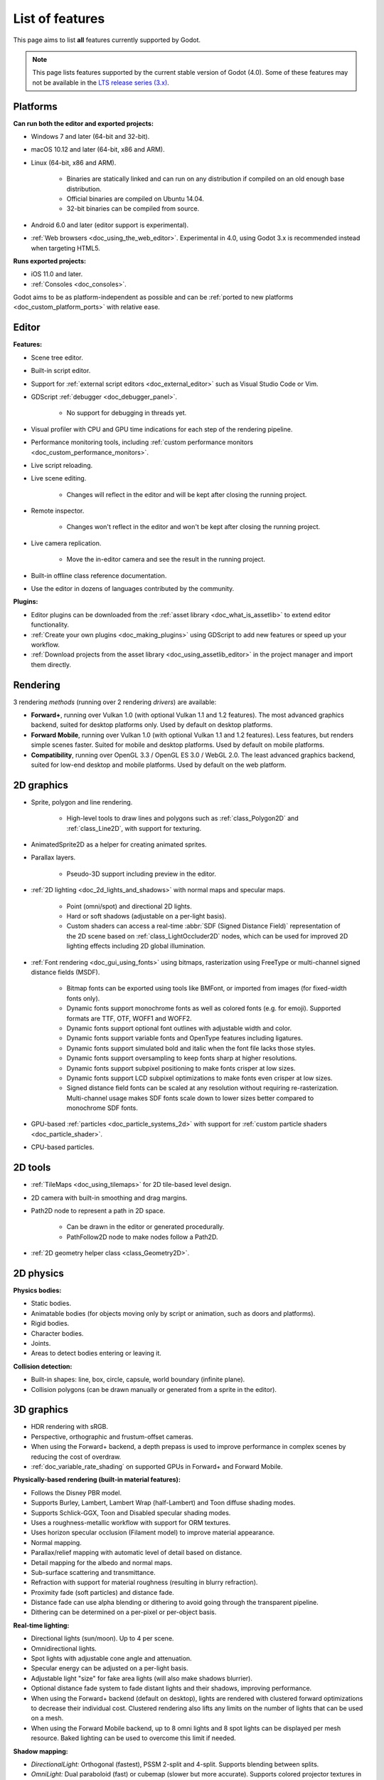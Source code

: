 .. _doc_list_of_features:

List of features
================

This page aims to list **all** features currently supported by Godot.

.. note::

    This page lists features supported by the current stable version of
    Godot (4.0). Some of these features may not be available in the
    `LTS release series (3.x) <https://docs.godotengine.org/en/3.5/about/list_of_features.html>`__.

Platforms
---------

**Can run both the editor and exported projects:**

- Windows 7 and later (64-bit and 32-bit).
- macOS 10.12 and later (64-bit, x86 and ARM).
- Linux (64-bit, x86 and ARM).

   - Binaries are statically linked and can run on any distribution if compiled
     on an old enough base distribution.
   - Official binaries are compiled on Ubuntu 14.04.
   - 32-bit binaries can be compiled from source.

- Android 6.0 and later (editor support is experimental).
- :ref:`Web browsers <doc_using_the_web_editor>`. Experimental in 4.0,
  using Godot 3.x is recommended instead when targeting HTML5.

**Runs exported projects:**

- iOS 11.0 and later.
- :ref:`Consoles <doc_consoles>`.

Godot aims to be as platform-independent as possible and can be
:ref:`ported to new platforms <doc_custom_platform_ports>` with relative ease.

Editor
------

**Features:**

- Scene tree editor.
- Built-in script editor.
- Support for :ref:`external script editors <doc_external_editor>` such as
  Visual Studio Code or Vim.
- GDScript :ref:`debugger <doc_debugger_panel>`.

   - No support for debugging in threads yet.
- Visual profiler with CPU and GPU time indications for each step of the
  rendering pipeline.
- Performance monitoring tools, including
  :ref:`custom performance monitors <doc_custom_performance_monitors>`.
- Live script reloading.
- Live scene editing.

   - Changes will reflect in the editor and will be kept after closing the running project.

- Remote inspector.

   - Changes won't reflect in the editor and won't be kept after closing the running project.

- Live camera replication.

   - Move the in-editor camera and see the result in the running project.

- Built-in offline class reference documentation.
- Use the editor in dozens of languages contributed by the community.

**Plugins:**

- Editor plugins can be downloaded from the
  :ref:`asset library <doc_what_is_assetlib>` to extend editor functionality.
- :ref:`Create your own plugins <doc_making_plugins>` using GDScript to add new
  features or speed up your workflow.
- :ref:`Download projects from the asset library <doc_using_assetlib_editor>`
  in the project manager and import them directly.

Rendering
---------

3 rendering *methods* (running over 2 rendering *drivers*) are available:

- **Forward+**, running over Vulkan 1.0 (with optional Vulkan 1.1 and 1.2
  features). The most advanced graphics backend, suited for desktop platforms
  only. Used by default on desktop platforms.
- **Forward Mobile**, running over Vulkan 1.0 (with optional Vulkan 1.1 and 1.2
  features). Less features, but renders simple scenes faster. Suited for mobile
  and desktop platforms. Used by default on mobile platforms.
- **Compatibility**, running over OpenGL 3.3 / OpenGL ES 3.0 / WebGL 2.0. The least
  advanced graphics backend, suited for low-end desktop and mobile platforms.
  Used by default on the web platform.

2D graphics
-----------

- Sprite, polygon and line rendering.

   - High-level tools to draw lines and polygons such as
     :ref:`class_Polygon2D` and :ref:`class_Line2D`, with support for texturing.

- AnimatedSprite2D as a helper for creating animated sprites.
- Parallax layers.

   - Pseudo-3D support including preview in the editor.

- :ref:`2D lighting <doc_2d_lights_and_shadows>` with normal maps and specular maps.

   - Point (omni/spot) and directional 2D lights.
   - Hard or soft shadows (adjustable on a per-light basis).
   - Custom shaders can access a real-time :abbr:`SDF (Signed Distance Field)`
     representation of the 2D scene based on :ref:`class_LightOccluder2D` nodes,
     which can be used for improved 2D lighting effects including 2D global illumination.

- :ref:`Font rendering <doc_gui_using_fonts>` using bitmaps, rasterization using FreeType
  or multi-channel signed distance fields (MSDF).

   - Bitmap fonts can be exported using tools like BMFont, or imported from images
     (for fixed-width fonts only).
   - Dynamic fonts support monochrome fonts as well as colored fonts (e.g. for emoji).
     Supported formats are TTF, OTF, WOFF1 and WOFF2.
   - Dynamic fonts support optional font outlines with adjustable width and color.
   - Dynamic fonts support variable fonts and OpenType features including ligatures.
   - Dynamic fonts support simulated bold and italic when the font file lacks
     those styles.
   - Dynamic fonts support oversampling to keep fonts sharp at higher resolutions.
   - Dynamic fonts support subpixel positioning to make fonts crisper at low sizes.
   - Dynamic fonts support LCD subpixel optimizations to make fonts even crisper at low sizes.
   - Signed distance field fonts can be scaled at any resolution without
     requiring re-rasterization. Multi-channel usage makes SDF fonts scale down
     to lower sizes better compared to monochrome SDF fonts.

- GPU-based :ref:`particles <doc_particle_systems_2d>` with support for
  :ref:`custom particle shaders <doc_particle_shader>`.
- CPU-based particles.

2D tools
--------

- :ref:`TileMaps <doc_using_tilemaps>` for 2D tile-based level design.
- 2D camera with built-in smoothing and drag margins.
- Path2D node to represent a path in 2D space.

   - Can be drawn in the editor or generated procedurally.
   - PathFollow2D node to make nodes follow a Path2D.

- :ref:`2D geometry helper class <class_Geometry2D>`.

2D physics
----------

**Physics bodies:**

- Static bodies.
- Animatable bodies (for objects moving only by script or animation, such as doors and platforms).
- Rigid bodies.
- Character bodies.
- Joints.
- Areas to detect bodies entering or leaving it.

**Collision detection:**

- Built-in shapes: line, box, circle, capsule, world boundary (infinite plane).
- Collision polygons (can be drawn manually or generated from a sprite in the editor).

3D graphics
-----------

- HDR rendering with sRGB.
- Perspective, orthographic and frustum-offset cameras.
- When using the Forward+ backend, a depth prepass is used to improve
  performance in complex scenes by reducing the cost of overdraw.
- :ref:`doc_variable_rate_shading` on supported GPUs in Forward+ and Forward Mobile.

**Physically-based rendering (built-in material features):**

- Follows the Disney PBR model.
- Supports Burley, Lambert, Lambert Wrap (half-Lambert) and Toon diffuse shading modes.
- Supports Schlick-GGX, Toon and Disabled specular shading modes.
- Uses a roughness-metallic workflow with support for ORM textures.
- Uses horizon specular occlusion (Filament model) to improve material appearance.
- Normal mapping.
- Parallax/relief mapping with automatic level of detail based on distance.
- Detail mapping for the albedo and normal maps.
- Sub-surface scattering and transmittance.
- Refraction with support for material roughness (resulting in blurry refraction).
- Proximity fade (soft particles) and distance fade.
- Distance fade can use alpha blending or dithering to avoid going through
  the transparent pipeline.
- Dithering can be determined on a per-pixel or per-object basis.

**Real-time lighting:**

- Directional lights (sun/moon). Up to 4 per scene.
- Omnidirectional lights.
- Spot lights with adjustable cone angle and attenuation.
- Specular energy can be adjusted on a per-light basis.
- Adjustable light "size" for fake area lights (will also make shadows blurrier).
- Optional distance fade system to fade distant lights and their shadows, improving performance.
- When using the Forward+ backend (default on desktop), lights are
  rendered with clustered forward optimizations to decrease their individual cost.
  Clustered rendering also lifts any limits on the number of lights that can be used on a mesh.
- When using the Forward Mobile backend, up to 8 omni lights and 8 spot lights can
  be displayed per mesh resource. Baked lighting can be used to overcome this limit
  if needed.

**Shadow mapping:**

- *DirectionalLight:* Orthogonal (fastest), PSSM 2-split and 4-split.
  Supports blending between splits.
- *OmniLight:* Dual paraboloid (fast) or cubemap (slower but more accurate).
  Supports colored projector textures in the form of panoramas.
- *SpotLight:* Single texture. Supports colored projector textures.
- Shadow normal offset bias and shadow pancaking to decrease the amount of
  visible shadow acne and peter-panning.
- PCSS-like shadow blur based on the light size and distance from the surface
  the shadow is cast on.
- Adjustable shadow blur on a per-light basis.

**Global illumination with indirect lighting:**

- Baked lightmaps (fast, but can't be updated at run-time).

   - Supports baking indirect light only or baking both direct and indirect lighting.
     The bake mode can be adjusted on a per-light basis to allow for hybrid light
     baking setups.
   - Supports lighting dynamic objects using automatic and manually placed probes.
   - Optionally supports directional lighting and rough reflections based on spherical
     harmonics.
   - Lightmaps are baked on the GPU using compute shaders (much faster compared
     to CPU lightmapping). Baking can only be performed from the editor,
     not in exported projects.

- Voxel-based GI probes. Supports dynamic lights *and* dynamic occluders, while
  also supporting reflections. Requires a fast baking step which can be
  performed in the editor or at run-time (including from an exported project).
- Signed-distance field GI designed for large open worlds.
  Supports dynamic lights, but not dynamic occluders. Supports reflections.
  No baking required.
- Screen-space indirect lighting (SSIL) at half or full resolution.
  Fully real-time and supports any kind of emissive light source (including decals).
- VoxelGI and SDFGI use a deferred pass to allow for rendering GI at half
  resolution to improve performance (while still having functional MSAA support).

**Reflections:**

- Voxel-based reflections (when using GI probes) and SDF-based reflections
  (when using signed distance field GI).
- Fast baked reflections or slow real-time reflections using ReflectionProbe.
  Parallax box correction can optionally be enabled.
- Screen-space reflections with support for material roughness.
- Reflection techniques can be mixed together for greater accuracy or scalability.
- When using the Forward+ backend (default on desktop), reflection probes are
  rendered with clustered forward optimizations to decrease their individual cost.
  Clustered rendering also lifts any limits on the number of reflection probes that can be used on a mesh.
- When using the Forward Mobile backend, up to 8 reflection probes can be displayed per mesh
  resource.

**Decals:**

- Supports albedo, emissive, :abbr:`ORM (Occlusion Roughness Metallic)` and normal mapping.
- Texture channels are smoothly overlaid on top of the underlying material,
  with support for normal/ORM-only decals.
- Support for normal fade to fade the decal depending on its incidence angle.
- Does not rely on run-time mesh generation. This means decals can be used on
  complex skinned meshes with no performance penalty, even if the decal moves every frame.
- Support for nearest, bilinear, trilinear or anisotropic texture filtering (configured globally).
- Optional distance fade system to fade distant lights and their shadows, improving performance.
- When using the Forward+ backend (default on desktop), decals are
  rendered with clustered forward optimizations to decrease their individual cost.
  Clustered rendering also lifts any limits on the number of decals that can be used on a mesh.
- When using the Forward Mobile backend, up to 8 decals can be displayed per mesh
  resource.

**Sky:**

- Panorama sky (using an HDRI).
- Procedural sky and Physically-based sky that respond to the DirectionalLights in the scene.
- Support for :ref:`custom sky shaders <doc_sky_shader>`, which can be animated.
- The radiance map used for ambient and specular light can be updated in
  real-time depending on the quality settings chosen.

**Fog:**

- Exponential depth fog.
- Exponential height fog.
- Support for automatic fog color depending on the sky color (aerial perspective).
- Support for sun scattering in the fog.

**Volumetric fog:**

- Global :ref:`volumetric fog <doc_volumetric_fog>` that reacts to lights and shadows.
- Volumetric fog can take indirect light into account when using VoxelGI or SDFGI.
- Fog volume nodes that can be placed to add fog to specific areas (or remove fog from specific areas).
- Each fog volume can have its own custom shader.
- Can be used together with traditional fog.

**Particles:**

- GPU-based particles with support for subemitters (2D + 3D), trails (2D + 3D),
  attractors (3D only) and collision (2D + 3D).

  - 3D particle attractor shapes supported: box, sphere and 3D vector fields.
  - 3D particle collision shapes supported: box, sphere, baked signed distance field
    and real-time heightmap (suited for open world weather effects).
  - 2D particle collision is handled using a signed distance field generated in real-time
    based on :ref:`class_LightOccluder2D` nodes in the scene.
  - Trails can use the built-in ribbon trail and tube trail meshes, or custom
    meshes with skeletons.
  - Support for custom particle shaders with manual emission.

- CPU-based particles.

**Post-processing:**

- Tonemapping (Linear, Reinhard, Filmic, ACES).
- Automatic exposure adjustments based on viewport brightness (and manual exposure override).
- Near and far depth of field with adjustable bokeh simulation (box, hexagon, circle).
- Screen-space ambient occlusion (SSAO) at half or full resolution.
- Glow/bloom with optional bicubic upscaling and several blend modes available:
  Screen, Soft Light, Add, Replace, Mix.
- Glow can have a colored dirt map texture, acting as a lens dirt effect.
- Color correction using a one-dimensional ramp or a 3D LUT texture.
- Roughness limiter to reduce the impact of specular aliasing.
- Brightness, contrast and saturation adjustments.

**Texture filtering:**

- Nearest, bilinear, trilinear or anisotropic filtering.
- Filtering options are defined on a per-use basis, not a per-texture basis.

**Texture compression:**

- Basis Universal (slow, but results in smaller files).
- BPTC for high-quality compression (not supported on macOS).
- ETC2 (not supported on macOS).
- S3TC (not supported on mobile/Web platforms).

**Anti-aliasing:**

- Temporal :ref:`antialiasing <doc_3d_antialiasing>` (TAA).
- Multi-sample antialiasing (MSAA), for both :ref:`doc_2d_antialiasing` and :ref:`doc_3d_antialiasing`.
- Fast approximate antialiasing (FXAA).
- Super-sample antialiasing (SSAA) using bilinear 3D scaling and a 3D resolution scale above 1.0.
- Alpha antialiasing, MSAA alpha to coverage and alpha hashing on a per-material basis.

**Resolution scaling:**

- Support for :ref:`rendering 3D at a lower resolution <doc_resolution_scaling>`
  while keeping 2D rendering at the original scale. This can be used to improve
  performance on low-end systems or improve visuals on high-end systems.
- Resolution scaling uses bilinear filtering or AMD FidelityFX Super Resolution
  1.0 (FSR).
- Texture mipmap LOD bias is adjusted automatically to improve quality at lower
  resolution scales. It can also be modified with a manual offset.

Most effects listed above can be adjusted for better performance or to further
improve quality. This can be helpful when
:ref:`using Godot for offline rendering <doc_creating_movies>`.

3D tools
--------

- Built-in meshes: cube, cylinder/cone, (hemi)sphere, prism, plane, quad, torus, ribbon, tube.
- :ref:`GridMaps <doc_using_gridmaps>` for 3D tile-based level design.
- :ref:`Constructive solid geometry <doc_csg_tools>` (intended for prototyping).
- Tools for :ref:`procedural geometry generation <doc_procedural_geometry>`.
- Path3D node to represent a path in 3D space.

   - Can be drawn in the editor or generated procedurally.
   - PathFollow3D node to make nodes follow a Path3D.

- :ref:`3D geometry helper class <class_Geometry3D>`.
- Support for exporting the current scene as a glTF 2.0 file, both from the editor
  and at run-time from an exported project.

3D physics
----------

**Physics bodies:**

- Static bodies.
- Animatable bodies (for objects moving only by script or animation, such as doors and platforms).
- Rigid bodies.
- Character bodies.
- Vehicle bodies (intended for arcade physics, not simulation).
- Joints.
- Soft bodies.
- Ragdolls.
- Areas to detect bodies entering or leaving it.

**Collision detection:**

- Built-in shapes: cuboid, sphere, capsule, cylinder, world boundary (infinite plane).
- Generate triangle collision shapes for any mesh from the editor.
- Generate one or several convex collision shapes for any mesh from the editor.

Shaders
-------

- *2D:* Custom vertex, fragment, and light shaders.
- *3D:* Custom vertex, fragment, light, and sky shaders.
- Text-based shaders using a :ref:`shader language inspired by GLSL <doc_shading_language>`.
- Visual shader editor.

   - Support for visual shader plugins.

Scripting
---------

**General:**

- Object-oriented design pattern with scripts extending nodes.
- Signals and groups for communicating between scripts.
- Support for :ref:`cross-language scripting <doc_cross_language_scripting>`.
- Many 2D, 3D and 4D linear algebra data types such as vectors and transforms.

:ref:`GDScript: <toc-learn-scripting-gdscript>`

- :ref:`High-level interpreted language <doc_gdscript>` with
  :ref:`optional static typing <doc_gdscript_static_typing>`.
- Syntax inspired by Python. However, GDScript is **not** based on Python.
- Syntax highlighting is provided on GitHub.
- :ref:`Use threads <doc_using_multiple_threads>` to perform asynchronous actions
  or make use of multiple processor cores.

:ref:`C#: <toc-learn-scripting-C#>`

- Packaged in a separate binary to keep file sizes and dependencies down.
- Uses .NET 6.

   - Full support for the C# 10.0 syntax and features.

- Supports Windows, Linux and macOS.
- Using an external editor is recommended to benefit from IDE functionality.

**GDExtension (C, C++, Rust, D, ...):**

- When you need it, link to native libraries for higher performance and third-party integrations.

   - For scripting game logic, GDScript or C# are recommended if their
     performance is suitable.

- Official GDExtension bindings for `C <https://github.com/godotengine/godot-headers>`__
  and `C++ <https://github.com/godotengine/godot-cpp>`__.

   - Use any build system and language features you wish.

- Actively developed GDExtension bindings for `D <https://github.com/godot-dlang/godot-dlang>`__,
  `Haxe <https://hxgodot.github.io/>`__, `Python <https://github.com/touilleMan/godot-python>`__, and `Rust <https://github.com/godot-rust/gdextension>`__
  bindings provided by the community. (Some of these bindings may be experimental and not production-ready).

Audio
-----

**Features:**

- Mono, stereo, 5.1 and 7.1 output.
- Non-positional and positional playback in 2D and 3D.

   - Optional Doppler effect in 2D and 3D.

- Support for re-routable :ref:`audio buses <doc_audio_buses>` and effects
  with dozens of effects included.
- Support for polyphony (playing several sounds from a single AudioStreamPlayer node).
- Support for random volume and pitch.
- Support for real-time pitch scaling.
- Support for sequential/random sample selection, including repetition prevention
  when using random sample selection.
- Listener2D and Listener3D nodes to listen from a position different than the camera.
- Support for :ref:`procedural audio generation <class_AudioStreamGenerator>`.
- Audio input to record microphones.
- MIDI input.

   - No support for MIDI output yet.

**APIs used:**

- *Windows:* WASAPI.
- *macOS:* CoreAudio.
- *Linux:* PulseAudio or ALSA.

Import
------

- Support for :ref:`custom import plugins <doc_import_plugins>`.

**Formats:**

- *Images:* See :ref:`doc_importing_images`.
- *Audio:*

   - WAV with optional IMA-ADPCM compression.
   - Ogg Vorbis.
   - MP3.

- *3D scenes:* See :ref:`doc_importing_3d_scenes`.

   - glTF 2.0 *(recommended)*.
   - ``.blend`` (by calling Blender's glTF export functionality transparently).
   - FBX (by calling `FBX2glTF <https://github.com/godotengine/FBX2glTF>`__ transparently).
   - Collada (.dae).
   - Wavefront OBJ (static scenes only, can be loaded directly as a mesh or imported as a 3D scene).

- Support for loading glTF 2.0 scenes at run-time, including from an exported project.
- 3D meshes use `Mikktspace <http://www.mikktspace.com/>`__ to generate tangents
  on import, which ensures consistency with other 3D applications such as Blender.

Input
-----

- :ref:`Input mapping system <doc_input_examples>` using hardcoded input events
  or remappable input actions.

   - Axis values can be mapped to two different actions with a configurable deadzone.
   - Use the same code to support both keyboards and gamepads.

- Keyboard input.

   - Keys can be mapped in "physical" mode to be independent of the keyboard layout.

- Mouse input.

   - The mouse cursor can be visible, hidden, captured or confined within the window.
   - When captured, raw input will be used on Windows and Linux to
     sidestep the OS' mouse acceleration settings.

- Gamepad input (up to 8 simultaneous controllers).
- Pen/tablet input with pressure support.

Navigation
----------

- A* algorithm in :ref:`2D <class_AStar2D>` and :ref:`3D <class_AStar3D>`.
- Navigation meshes with dynamic obstacle avoidance in
  :ref:`2D <doc_navigation_overview_2d>` and :ref:`3D <doc_navigation_overview_3d>`.
- Generate navigation meshes from the editor or at run-time (including from an exported project).

Networking
----------

- Low-level TCP networking using :ref:`class_StreamPeer` and :ref:`class_TCPServer`.
- Low-level UDP networking using :ref:`class_PacketPeer` and :ref:`class_UDPServer`.
- Low-level HTTP requests using :ref:`class_HTTPClient`.
- High-level HTTP requests using :ref:`class_HTTPRequest`.

   - Supports HTTPS out of the box using bundled certificates.

- :ref:`High-level multiplayer <doc_high_level_multiplayer>` API using UDP and ENet.

   - Automatic replication using remote procedure calls (RPCs).
   - Supports unreliable, reliable and ordered transfers.

- :ref:`WebSocket <doc_websocket>` client and server, available on all platforms.
- :ref:`WebRTC <doc_webrtc>` client and server, available on all platforms.
- Support for :ref:`UPnP <class_UPNP>` to sidestep the requirement to forward ports
  when hosting a server behind a NAT.

Internationalization
--------------------

- Full support for Unicode including emoji.
- Store localization strings using :ref:`CSV <doc_internationalizing_games>`
  or :ref:`gettext <doc_localization_using_gettext>`.

  - Support for generating gettext POT and PO files from the editor.

- Use localized strings in your project automatically in GUI elements or by
  using the ``tr()`` function.
- Support for pluralization and translation contexts when using gettext translations.
- Support for :ref:`bidirectional typesetting <doc_internationalizing_games_bidi>`,
  text shaping and OpenType localized forms.
- Automatic UI mirroring for right-to-left locales.
- Support for pseudolocalization to test your project for i18n-friendliness.

Windowing and OS integration
----------------------------

- Spawn multiple independent windows within a single process.
- Move, resize, minimize, and maximize windows spawned by the project.
- Change the window title and icon.
- Request attention (will cause the title bar to blink on most platforms).
- Fullscreen mode.

   - Uses borderless fullscreen by default on Windows for fast alt-tabbing,
     but can optionally use exclusive fullscreen to reduce input lag.

- Borderless windows (fullscreen or non-fullscreen).
- Ability to keep a window always on top.
- Global menu integration on macOS.
- Execute commands in a blocking or non-blocking manner (including running
  multiple instances of the same project).
- Open file paths and URLs using default or custom protocol handlers (if registered on the system).
- Parse custom command line arguments.
- Any Godot binary (editor or exported project) can be
  :ref:`used as a headless server <doc_exporting_for_dedicated_servers>`
  by starting it with the ``--headless`` command line argument.
  This allows running the engine without a GPU or display server.

Mobile
------

- In-app purchases on :ref:`Android <doc_android_in_app_purchases>`
  and :ref:`iOS <doc_plugins_for_ios>`.
- Support for advertisements using third-party modules.

XR support (AR and VR)
----------------------

- Out of the box :ref:`support for OpenXR <doc_setting_up_xr>`.

   - Including support for popular headsets like the Meta Quest and the Valve Index.

- Support for ARKit on iOS out of the box.
- Support for the OpenVR APIs.

GUI system
----------

Godot's GUI is built using the same Control nodes used to make games in Godot.
The editor UI can easily be extended in many ways using add-ons.

**Nodes:**

- Buttons.
- Checkboxes, check buttons, radio buttons.
- Text entry using :ref:`class_LineEdit` (single line) and :ref:`class_TextEdit` (multiple lines).
  TextEdit also supports code editing features such as displaying line numbers
  and syntax highlighting.
- Dropdown menus using :ref:`class_PopupMenu` and :ref:`class_OptionButton`.
- Scrollbars.
- Labels.
- RichTextLabel for :ref:`text formatted using BBCode <doc_bbcode_in_richtextlabel>`,
  with support for animated custom effects.
- Trees (can also be used to represent tables).
- Color picker with RGB and HSV modes.
- Controls can be rotated and scaled.

**Sizing:**

- Anchors to keep GUI elements in a specific corner, edge or centered.
- Containers to place GUI elements automatically following certain rules.

   - :ref:`Stack <class_BoxContainer>` layouts.
   - :ref:`Grid <class_GridContainer>` layouts.
   - :ref:`Flow <class_FlowContainer>` layouts (similar to autowrapping text).
   - :ref:`Margin <class_MarginContainer>`, :ref:`centered <class_CenterContainer>`
     and :ref:`aspect ratio <class_AspectRatioContainer>` layouts.
   - :ref:`Draggable splitter <class_SplitContainer>` layouts.

- Scale to :ref:`multiple resolutions <doc_multiple_resolutions>` using the
  ``canvas_items`` or ``viewport`` stretch modes.
- Support any aspect ratio using anchors and the ``expand`` stretch aspect.

**Theming:**

- Built-in theme editor.

   - Generate a theme based on the current editor theme settings.

- Procedural vector-based theming using :ref:`class_StyleBoxFlat`.

   - Supports rounded/beveled corners, drop shadows, per-border widths and antialiasing.

- Texture-based theming using :ref:`class_StyleBoxTexture`.

Godot's small distribution size can make it a suitable alternative to frameworks
like Electron or Qt.

Animation
---------

- Direct kinematics and inverse kinematics.
- Support for animating any property with customizable interpolation.
- Support for calling methods in animation tracks.
- Support for playing sounds in animation tracks.
- Support for Bézier curves in animation.

File formats
------------

- Scenes and resources can be saved in :ref:`text-based <doc_tscn_file_format>` or binary formats.

   - Text-based formats are human-readable and more friendly to version control.
   - Binary formats are faster to save/load for large scenes/resources.

- Read and write text or binary files using :ref:`class_FileAccess`.

   - Can optionally be compressed or encrypted.

- Read and write :ref:`class_JSON` files.
- Read and write INI-style configuration files using :ref:`class_ConfigFile`.

   - Can (de)serialize any Godot datatype, including Vector2/3, Color, ...

- Read XML files using :ref:`class_XMLParser`.
- Read and write ZIP files using :ref:`class_ZIPReader` and :ref:`class_ZIPPacker`.
- Pack game data into a PCK file (custom format optimized for fast seeking),
  into a ZIP archive, or directly into the executable for single-file distribution.
- :ref:`Export additional PCK files<doc_exporting_pcks>` that can be read
  by the engine to support mods and DLCs.

Miscellaneous
-------------

- :ref:`Video playback <doc_playing_videos>` with built-in support for Ogg Theora.
- :ref:`Movie Maker mode <doc_creating_movies>` to record videos from a running
  project with synchronized audio and perfect frame pacing.
- :ref:`Low-level access to servers <doc_using_servers>` which allows bypassing
  the scene tree's overhead when needed.
- :ref:`Command line interface <doc_command_line_tutorial>` for automation.

   - Export and deploy projects using continuous integration platforms.
   - `Shell completion scripts <https://github.com/godotengine/godot/tree/master/misc/dist/shell>`__
     are available for Bash, zsh and fish.
   - Print colored text to standard output on all platforms using
     :ref:`print_rich <class_@GlobalScope_method_print_rich>`.

- Support for :ref:`C++ modules <doc_custom_modules_in_cpp>` statically linked
  into the engine binary.
- Engine and editor written in C++17.

   - Can be :ref:`compiled <doc_introduction_to_the_buildsystem>` using GCC,
     Clang and MSVC. MinGW is also supported.
   - Friendly towards packagers. In most cases, system libraries can be used
     instead of the ones provided by Godot. The build system doesn't download anything.
     Builds can be fully reproducible.

- Licensed under the permissive MIT license.

   - Open development process with :ref:`contributions welcome <doc_ways_to_contribute>`.

.. seealso::

    The `Godot proposals repository <https://github.com/godotengine/godot-proposals>`__
    lists features that have been requested by the community and may be implemented
    in future Godot releases.
